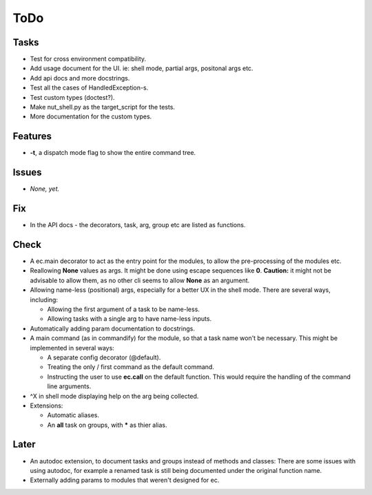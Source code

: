 ToDo
=====
Tasks
-----
* Test for cross environment compatibility.

* Add usage document for the UI. ie: shell mode, partial args, positonal args etc.

* Add api docs and more docstrings.

* Test all the cases of HandledException-s.

* Test custom types (doctest?).

* Make nut_shell.py as the target_script for the tests.

* More documentation for the custom types.

Features
--------

* **-t**, a dispatch mode flag to show the entire command tree.

Issues
------

* *None, yet.*

Fix
---

* In the API docs - the decorators, task, arg, group etc are listed as functions.

Check
-----
* A ec.main decorator to act as the entry point for the modules, to allow the pre-processing of the modules etc.

* Reallowing **None** values as args. It might be done using escape sequences like **\0**. **Caution:** it might not be advisable to allow them, as no other cli seems to allow **None** as an argument.

* Allowing name-less (positional) args, especially for a better UX in the shell mode. There are several ways, including:
  
  * Allowing the first argument of a task to be name-less.
  * Allowing tasks with a single arg to have name-less inputs.

* Automatically adding param documentation to docstrings.

* A main command (as in commandify) for the module, so that a task name won't be necessary. This might be implemented in several ways:

  * A separate config decorator (@default).
  * Treating the only / first command as the default command.
  * Instructing the user to use **ec.call** on the default function. This would require the handling of the command line arguments.

* ^X in shell mode displaying help on the arg being collected.

* Extensions:

  * Automatic aliases.
  
  * An **all** task on groups, with ***** as thier alias.
  
Later
-----
* An autodoc extension, to document tasks and groups instead of methods and classes: There are some issues with using autodoc, for example a renamed task is still being documented under the original function name.

* Externally adding params to modules that weren't designed for ec.
